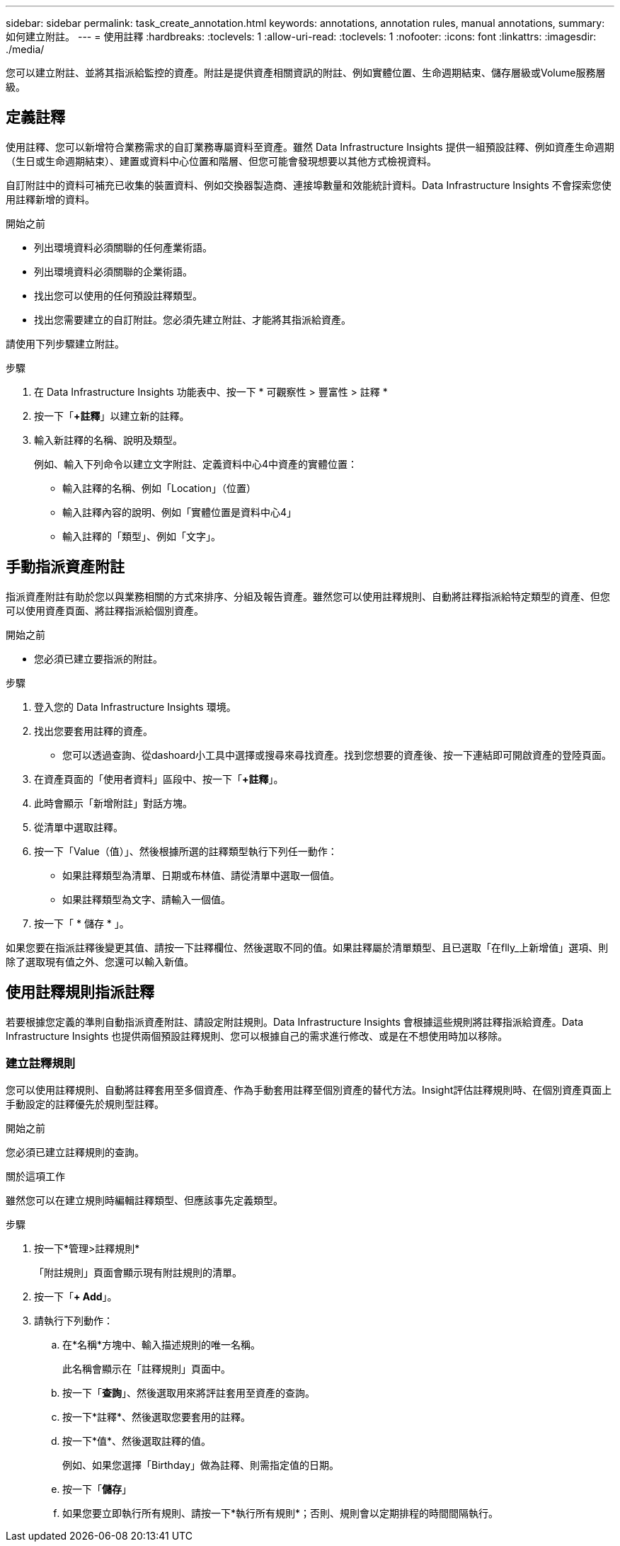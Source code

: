 ---
sidebar: sidebar 
permalink: task_create_annotation.html 
keywords: annotations, annotation rules, manual annotations, 
summary: 如何建立附註。 
---
= 使用註釋
:hardbreaks:
:toclevels: 1
:allow-uri-read: 
:toclevels: 1
:nofooter: 
:icons: font
:linkattrs: 
:imagesdir: ./media/


[role="lead"]
您可以建立附註、並將其指派給監控的資產。附註是提供資產相關資訊的附註、例如實體位置、生命週期結束、儲存層級或Volume服務層級。



== 定義註釋

使用註釋、您可以新增符合業務需求的自訂業務專屬資料至資產。雖然 Data Infrastructure Insights 提供一組預設註釋、例如資產生命週期（生日或生命週期結束）、建置或資料中心位置和階層、但您可能會發現想要以其他方式檢視資料。

自訂附註中的資料可補充已收集的裝置資料、例如交換器製造商、連接埠數量和效能統計資料。Data Infrastructure Insights 不會探索您使用註釋新增的資料。

.開始之前
* 列出環境資料必須關聯的任何產業術語。
* 列出環境資料必須關聯的企業術語。
* 找出您可以使用的任何預設註釋類型。
* 找出您需要建立的自訂附註。您必須先建立附註、才能將其指派給資產。


請使用下列步驟建立附註。

.步驟
. 在 Data Infrastructure Insights 功能表中、按一下 * 可觀察性 > 豐富性 > 註釋 *
. 按一下「*+註釋*」以建立新的註釋。
. 輸入新註釋的名稱、說明及類型。
+
例如、輸入下列命令以建立文字附註、定義資料中心4中資產的實體位置：

+
** 輸入註釋的名稱、例如「Location」（位置）
** 輸入註釋內容的說明、例如「實體位置是資料中心4」
** 輸入註釋的「類型」、例如「文字」。






== 手動指派資產附註

指派資產附註有助於您以與業務相關的方式來排序、分組及報告資產。雖然您可以使用註釋規則、自動將註釋指派給特定類型的資產、但您可以使用資產頁面、將註釋指派給個別資產。

.開始之前
* 您必須已建立要指派的附註。


.步驟
. 登入您的 Data Infrastructure Insights 環境。
. 找出您要套用註釋的資產。
+
** 您可以透過查詢、從dashoard小工具中選擇或搜尋來尋找資產。找到您想要的資產後、按一下連結即可開啟資產的登陸頁面。


. 在資產頁面的「使用者資料」區段中、按一下「*+註釋*」。
. 此時會顯示「新增附註」對話方塊。
. 從清單中選取註釋。
. 按一下「Value（值）」、然後根據所選的註釋類型執行下列任一動作：
+
** 如果註釋類型為清單、日期或布林值、請從清單中選取一個值。
** 如果註釋類型為文字、請輸入一個值。


. 按一下「 * 儲存 * 」。


如果您要在指派註釋後變更其值、請按一下註釋欄位、然後選取不同的值。如果註釋屬於清單類型、且已選取「在flly_上新增值」選項、則除了選取現有值之外、您還可以輸入新值。



== 使用註釋規則指派註釋

若要根據您定義的準則自動指派資產附註、請設定附註規則。Data Infrastructure Insights 會根據這些規則將註釋指派給資產。Data Infrastructure Insights 也提供兩個預設註釋規則、您可以根據自己的需求進行修改、或是在不想使用時加以移除。



=== 建立註釋規則

您可以使用註釋規則、自動將註釋套用至多個資產、作為手動套用註釋至個別資產的替代方法。Insight評估註釋規則時、在個別資產頁面上手動設定的註釋優先於規則型註釋。

.開始之前
您必須已建立註釋規則的查詢。

.關於這項工作
雖然您可以在建立規則時編輯註釋類型、但應該事先定義類型。

.步驟
. 按一下*管理>註釋規則*
+
「附註規則」頁面會顯示現有附註規則的清單。

. 按一下「*+ Add*」。
. 請執行下列動作：
+
.. 在*名稱*方塊中、輸入描述規則的唯一名稱。
+
此名稱會顯示在「註釋規則」頁面中。

.. 按一下「*查詢*」、然後選取用來將評註套用至資產的查詢。
.. 按一下*註釋*、然後選取您要套用的註釋。
.. 按一下*值*、然後選取註釋的值。
+
例如、如果您選擇「Birthday」做為註釋、則需指定值的日期。

.. 按一下「*儲存*」
.. 如果您要立即執行所有規則、請按一下*執行所有規則*；否則、規則會以定期排程的時間間隔執行。



